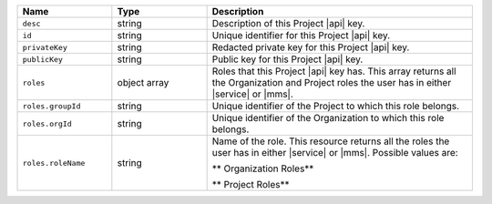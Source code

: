 .. list-table::
   :header-rows: 1
   :widths: 25 25 70

   * - Name
     - Type
     - Description

   * - ``desc``
     - string
     - Description of this Project |api| key.

   * - ``id``
     - string
     - Unique identifier for this Project |api| key.

   * - ``privateKey``
     - string
     - Redacted private key for this Project |api| key.

   * - ``publicKey``
     - string
     - Public key for this Project |api| key.

   * - ``roles``
     - object array
     - Roles that this Project |api| key has. This array returns
       all the Organization and Project roles the user has in either
       |service| or |mms|.

   * - ``roles.groupId``
     - string
     - Unique identifier of the Project to which this role belongs.

   * - ``roles.orgId``
     - string
     - Unique identifier of the Organization to which this role
       belongs.

   * - ``roles.roleName``
     - string
     - Name of the role. This resource returns all the roles the user
       has in either |service| or |mms|. Possible values are:

       ** Organization Roles**

       .. include:: /includes/api/lists/org-roles.rst

       ** Project Roles**

       .. include:: /includes/api/lists/project-roles.rst
